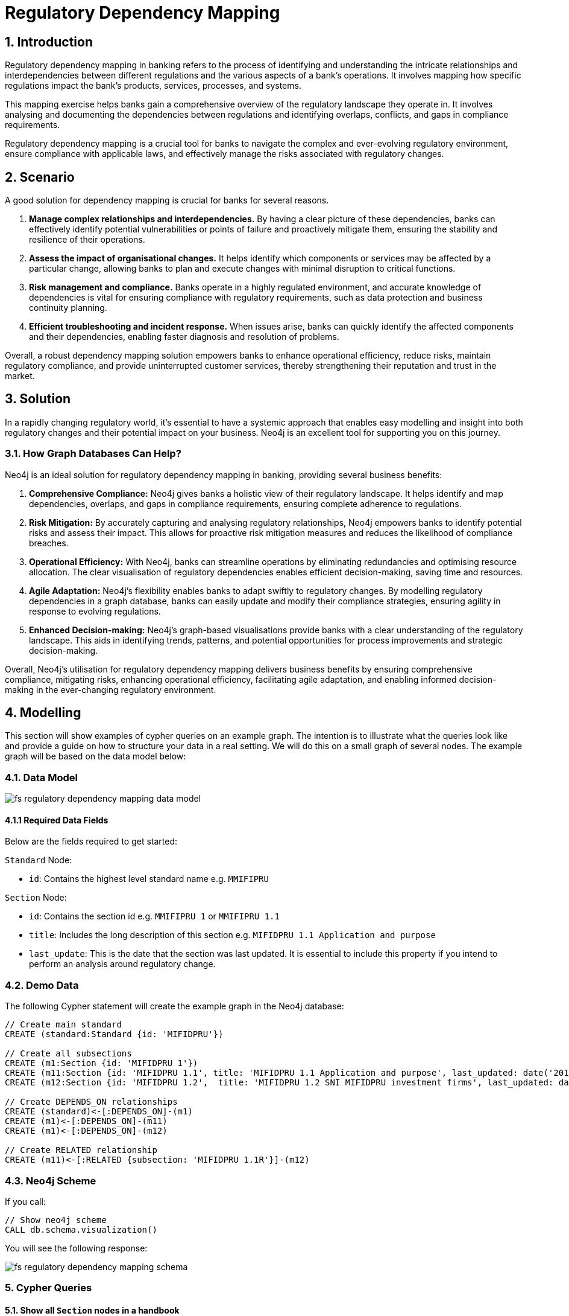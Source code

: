 = Regulatory Dependency Mapping

== 1. Introduction

Regulatory dependency mapping in banking refers to the process of identifying and understanding the intricate relationships and interdependencies between different regulations and the various aspects of a bank's operations. It involves mapping how specific regulations impact the bank's products, services, processes, and systems.

This mapping exercise helps banks gain a comprehensive overview of the regulatory landscape they operate in. It involves analysing and documenting the dependencies between regulations and identifying overlaps, conflicts, and gaps in compliance requirements. 

Regulatory dependency mapping is a crucial tool for banks to navigate the complex and ever-evolving regulatory environment, ensure compliance with applicable laws, and effectively manage the risks associated with regulatory changes.

== 2. Scenario

A good solution for dependency mapping is crucial for banks for several reasons.

1. *Manage complex relationships and interdependencies.* By having a clear picture of these dependencies, banks can effectively identify potential vulnerabilities or points of failure and proactively mitigate them, ensuring the stability and resilience of their operations.

2. *Assess the impact of organisational changes.* It helps identify which components or services may be affected by a particular change, allowing banks to plan and execute changes with minimal disruption to critical functions.

3. *Risk management and compliance.* Banks operate in a highly regulated environment, and accurate knowledge of dependencies is vital for ensuring compliance with regulatory requirements, such as data protection and business continuity planning.

4. *Efficient troubleshooting and incident response.* When issues arise, banks can quickly identify the affected components and their dependencies, enabling faster diagnosis and resolution of problems.

Overall, a robust dependency mapping solution empowers banks to enhance operational efficiency, reduce risks, maintain regulatory compliance, and provide uninterrupted customer services, thereby strengthening their reputation and trust in the market.

== 3. Solution

In a rapidly changing regulatory world, it's essential to have a systemic approach that enables easy modelling and insight into both regulatory changes and their potential impact on your business. Neo4j is an excellent tool for supporting you on this journey.

=== 3.1. How Graph Databases Can Help?

Neo4j is an ideal solution for regulatory dependency mapping in banking, providing several business benefits:

1. *Comprehensive Compliance:* Neo4j gives banks a holistic view of their regulatory landscape. It helps identify and map dependencies, overlaps, and gaps in compliance requirements, ensuring complete adherence to regulations.

2. *Risk Mitigation:* By accurately capturing and analysing regulatory relationships, Neo4j empowers banks to identify potential risks and assess their impact. This allows for proactive risk mitigation measures and reduces the likelihood of compliance breaches.

3. *Operational Efficiency:* With Neo4j, banks can streamline operations by eliminating redundancies and optimising resource allocation. The clear visualisation of regulatory dependencies enables efficient decision-making, saving time and resources.

4. *Agile Adaptation:* Neo4j's flexibility enables banks to adapt swiftly to regulatory changes. By modelling regulatory dependencies in a graph database, banks can easily update and modify their compliance strategies, ensuring agility in response to evolving regulations.

5. *Enhanced Decision-making:* Neo4j's graph-based visualisations provide banks with a clear understanding of the regulatory landscape. This aids in identifying trends, patterns, and potential opportunities for process improvements and strategic decision-making.

Overall, Neo4j's utilisation for regulatory dependency mapping delivers business benefits by ensuring comprehensive compliance, mitigating risks, enhancing operational efficiency, facilitating agile adaptation, and enabling informed decision-making in the ever-changing regulatory environment.

== 4. Modelling

This section will show examples of cypher queries on an example graph. The intention is to illustrate what the queries look like and provide a guide on how to structure your data in a real setting. We will do this on a small graph of several nodes. The example graph will be based on the data model below:

=== 4.1. Data Model

image::fs-regulatory-dependency-mapping-data-model.svg[]

==== 4.1.1 Required Data Fields

Below are the fields required to get started:

`Standard` Node:

* `id`: Contains the highest level standard name e.g. `MMIFIPRU`

`Section` Node:

* `id`: Contains the section id e.g. `MMIFIPRU 1` or `MMIFIPRU 1.1`
* `title`: Includes the long description of this section e.g. `MIFIDPRU 1.1 Application and purpose`
* `last_update`: This is the date that the section was last updated. It is essential to include this property if you intend to perform an analysis around regulatory change.

=== 4.2. Demo Data

The following Cypher statement will create the example graph in the Neo4j database:

[source, cypher, role=noheader]
----
// Create main standard
CREATE (standard:Standard {id: 'MIFIDPRU'})

// Create all subsections
CREATE (m1:Section {id: 'MIFIDPRU 1'})
CREATE (m11:Section {id: 'MIFIDPRU 1.1', title: 'MIFIDPRU 1.1 Application and purpose', last_updated: date('2019-08-01')})
CREATE (m12:Section {id: 'MIFIDPRU 1.2',  title: 'MIFIDPRU 1.2 SNI MIFIDPRU investment firms', last_updated: date('2019-11-06')})

// Create DEPENDS_ON relationships
CREATE (standard)<-[:DEPENDS_ON]-(m1)
CREATE (m1)<-[:DEPENDS_ON]-(m11)
CREATE (m1)<-[:DEPENDS_ON]-(m12)

// Create RELATED relationship
CREATE (m11)<-[:RELATED {subsection: 'MIFIDPRU 1.1R'}]-(m12)
----

=== 4.3. Neo4j Scheme

If you call:

[source, cypher, role=noheader]
----
// Show neo4j scheme
CALL db.schema.visualization()
----

You will see the following response:

image::fs-regulatory-dependency-mapping-schema.svg[]

=== 5. Cypher Queries

==== 5.1. Show all `Section` nodes in a handbook
With this query, you can explore the entire depth of a handbook. While the demo set is relatively small if you were to ingest the entire handbook, it would appear as follows:

image::fs-regulatory-dependency-mapping-large-example.svg[]

[source, cypher, role=noheader]
----
// Show all sections in a handbook
MATCH path=(:Standard {id: 'MIFIDPRU'})<-[:DEPENDS_ON*..4]-(:Section)
RETURN path 
----

== 6. Graph Data Science (GDS)

=== 6.1. PageRank
The PageRank algorithm assesses the significance of every node in a graph by considering the number of incoming connections and the importance of the source nodes. In simple terms, it assumes that a regulatory section’s importance is determined by the importance of the sections that link to it.

In this scenario, PageRank can reveal which sections of the regulation are the most important and therefore provide insight into how a potential change in regulations could affect a business. The higher the PageRank score, the most impact it may have on your organisation.
6.1.1 Create GDS Projection

To start running any Graph Data Science algorithm, you first need to project a part of the graph. This will enable you to analyse the data in the projection effectively.

[source, cypher, role=noheader]
----
// Create projection
CALL gds.graph.project(
   'pageRank',
   'Section',
   'RELATED'
)
----

==== 6.1.3. GDS Stream

When using the `stream` execution mode, the algorithm will provide the component ID for every node. This allows for direct inspection of results or post-processing in Cypher, without any negative impact. By ordering the results, nodes belonging to the same component can be displayed together for easier analysis.

[source, cypher, role=noheader]
----
// Stream results
CALL gds.pageRank.stream('pageRank')
YIELD nodeId, score
RETURN gds.util.asNode(nodeId).id AS name, score
ORDER BY score DESC, name ASC
----

==== 6.1.3. GDS Write

By using the "write" execution mode, you can add the component ID of each node as a property in the Neo4j database. You must specify the name of the new property using the `writeProperty` configuration parameter. The output will show a summary row with additional metrics, similar to the `stats` mode. Using the `write` mode allows you to save the results directly to the database.

[source, cypher, role=noheader]
----
// Write PageRank score back to graph
CALL gds.pageRank.write('pageRank', {
    maxIterations: 20,
    dampingFactor: 0.85,
    writeProperty: 'pagerank'
})
YIELD nodePropertiesWritten, ranIterations
----

=== 6.2. Weakly Connected Components

The Weakly Connected Components (WCC) algorithm finds sets of connected nodes in directed and undirected graphs. Two nodes are connected if there exists a path between them. The set of all nodes that are connected with each other form a component. 

==== 6.2.1. Create GDS Projection

[source, cypher, role=noheader]
----
// Project graph
CALL gds.graph.project(
    'wcc',
    'Section',
    'RELATED'
)

----

==== 6.2.2. GDS Stream

When using the `stream` execution mode, the algorithm will provide the component ID for every node. This allows for direct inspection of results or post-processing in Cypher, without any negative impact. By ordering the results, nodes belonging to the same component can be displayed together for easier analysis.

[source, cypher, role=noheader]
----
// Stream communities
CALL gds.wcc.stream('wcc')
YIELD nodeId, componentId
RETURN gds.util.asNode(nodeId).id AS name, componentId
ORDER BY componentId, name
----

==== 6.2.3. GDS Write

By using the "write" execution mode, you can add the component ID of each node as a property in the Neo4j database. You must specify the name of the new property using the `writeProperty` configuration parameter. The output will show a summary row with additional metrics, similar to the `stats` mode. Using the `write` mode allows you to save the results directly to the database.

[source, cypher, role=noheader]
----
// Write community id
CALL gds.wcc.write('wcc', { writeProperty: 'communityId' })
YIELD nodePropertiesWritten, componentCount;
----

==== 6.2.4. Cypher post WCC

===== 6.2.4.1. List all communities by size

[source, cypher, role=noheader]
----
// Return all communities and their size
MATCH (s:Section)
RETURN s.communityId AS communityId, count(s) AS communitySize
ORDER BY communitySize DESC;
----

===== 6.2.4.2. Top 10 biggest commuinities

[source, cypher, role=noheader]
----
// Find top 10 biggest communities
MATCH (s:Section)
RETURN s.communityId AS id, COUNT(s) AS size
ORDER BY size DESC
LIMIT 10;
----

===== 6.2.4.3. View `Section` with highest dependency and its related sections
[source, cypher, role=noheader]
----
// Get the most central node in communities
MATCH (s:Section)
WITH s.communityId AS communityId, count(s) AS communitySize
WHERE communitySize > 1
CALL {
WITH communityId
MATCH (s:Section)
WHERE s.communityId = communityId
RETURN s.pagerank AS pagerank, s.id AS sectionId
ORDER BY pagerank DESC
LIMIT 1
}
RETURN communityId, communitySize, pagerank, sectionId
ORDER BY communitySize DESC
----